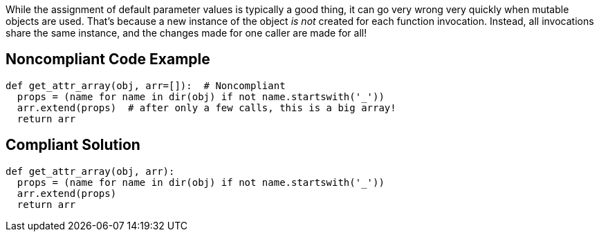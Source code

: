 While the assignment of default parameter values is typically a good thing, it can go very wrong very quickly when mutable objects are used. That's because a new instance of the object _is not_ created for each function invocation. Instead, all invocations share the same instance, and the changes made for one caller are made for all!


== Noncompliant Code Example

----
def get_attr_array(obj, arr=[]):  # Noncompliant
  props = (name for name in dir(obj) if not name.startswith('_'))
  arr.extend(props)  # after only a few calls, this is a big array!
  return arr
----


== Compliant Solution

----
def get_attr_array(obj, arr):
  props = (name for name in dir(obj) if not name.startswith('_'))
  arr.extend(props)
  return arr
----

